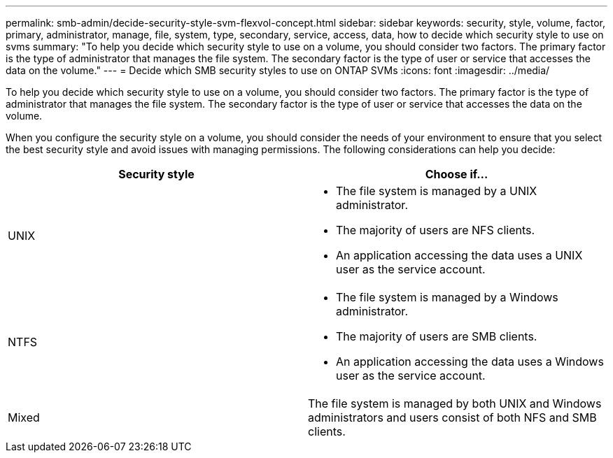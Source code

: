 ---
permalink: smb-admin/decide-security-style-svm-flexvol-concept.html
sidebar: sidebar
keywords: security, style, volume, factor, primary, administrator, manage, file, system, type, secondary, service, access, data, how to decide which security style to use on svms
summary: "To help you decide which security style to use on a volume, you should consider two factors. The primary factor is the type of administrator that manages the file system. The secondary factor is the type of user or service that accesses the data on the volume."
---
= Decide which SMB security styles to use on ONTAP SVMs
:icons: font
:imagesdir: ../media/

[.lead]
To help you decide which security style to use on a volume, you should consider two factors. The primary factor is the type of administrator that manages the file system. The secondary factor is the type of user or service that accesses the data on the volume.

When you configure the security style on a volume, you should consider the needs of your environment to ensure that you select the best security style and avoid issues with managing permissions. The following considerations can help you decide:

[options="header"]
|===
| Security style| Choose if...
a|
UNIX
a|

* The file system is managed by a UNIX administrator.
* The majority of users are NFS clients.
* An application accessing the data uses a UNIX user as the service account.

a|
NTFS
a|

* The file system is managed by a Windows administrator.
* The majority of users are SMB clients.
* An application accessing the data uses a Windows user as the service account.

a|
Mixed
a|
The file system is managed by both UNIX and Windows administrators and users consist of both NFS and SMB clients.
|===

// 2025 May 15, ONTAPDOC-2981